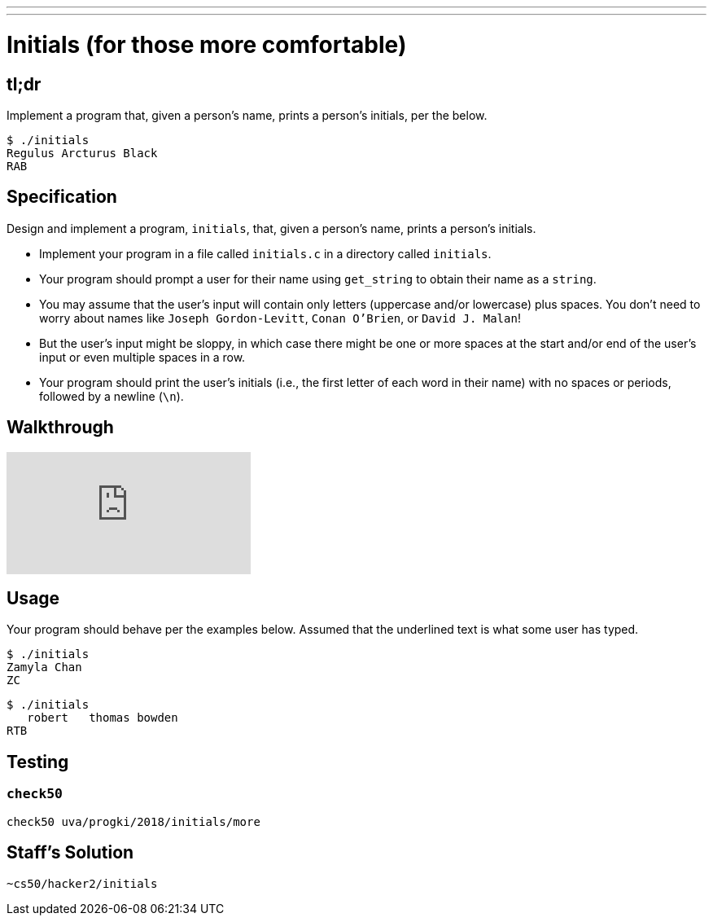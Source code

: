 ---
---

= Initials (for those more comfortable)

== tl;dr

Implement a program that, given a person's name, prints a person's initials, per the below.

[source]
----
$ ./initials
Regulus Arcturus Black
RAB
----

== Specification

Design and implement a program, `initials`, that, given a person's name, prints a person's initials.

* Implement your program in a file called `initials.c` in a directory called `initials`.
* Your program should prompt a user for their name using `get_string` to obtain their name as a `string`.
* You may assume that the user's input will contain only letters (uppercase and/or lowercase) plus spaces. You don't need to worry about names like `Joseph Gordon-Levitt`, `Conan O'Brien`, or `David J. Malan`!
* But the user's input might be sloppy, in which case there might be one or more spaces at the start and/or end of the user's input or even multiple spaces in a row.
* Your program should print the user's initials (i.e., the first letter of each word in their name) with no spaces or periods, followed by a newline (`\n`).

== Walkthrough

video::ThYAsCFB6aM[youtube]

== Usage

Your program should behave per the examples below. Assumed that the underlined text is what some user has typed.

[source,subs=quotes]
----
$ [underline]#./initials#
[underline]#Zamyla Chan#
ZC
----

[source,subs=quotes]
----
$ [underline]#./initials#
[underline]##   robert   thomas bowden##
RTB
----

== Testing

=== `check50`

[source]
----
check50 uva/progki/2018/initials/more
----

== Staff's Solution

[source]
----
~cs50/hacker2/initials
----
